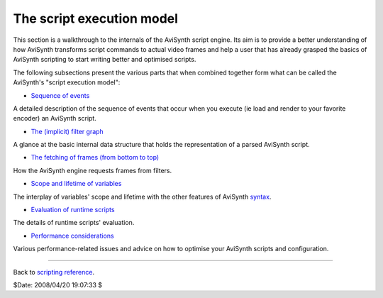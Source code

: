 
The script execution model
--------------------------

This section is a walkthrough to the internals of the AviSynth script engine.
Its aim is to provide a better understanding of how AviSynth transforms
script commands to actual video frames and help a user that has already
grasped the basics of AviSynth scripting to start writing better and
optimised scripts.

The following subsections present the various parts that when combined
together form what can be called the AviSynth's "script execution model":

-   `Sequence of events`_

A detailed description of the sequence of events that occur when you execute
(ie load and render to your favorite encoder) an AviSynth script.

-   `The (implicit) filter graph`_

A glance at the basic internal data structure that holds the representation
of a parsed AviSynth script.

-   `The fetching of frames (from bottom to top)`_

How the AviSynth engine requests frames from filters.

-   `Scope and lifetime of variables`_

The interplay of variables' scope and lifetime with the other features of
AviSynth `syntax`_.

-   `Evaluation of runtime scripts`_

The details of runtime scripts' evaluation.

-   `Performance considerations`_

Various performance-related issues and advice on how to optimise your
AviSynth scripts and configuration.

--------

Back to `scripting reference`_.

$Date: 2008/04/20 19:07:33 $

.. _Sequence     of events:
    script_ref_execution_model_sequence_events.htm (The script execution
    model/Sequence of events)
.. _The     (implicit) filter graph:
    script_ref_execution_model_filter_graph.htm (The script execution
    model/The filter graph)
.. _The     fetching of frames (from bottom to top):
    script_ref_execution_model_fetching_frames.htm (The script execution
    model/The fetching of frames)
.. _Scope     and lifetime of variables:
    script_ref_execution_model_lifetime_variables.htm (The script execution
    model/Scope and lifetime of variables)
.. _syntax: http://avisynth.org/mediawiki/AviSynth_Syntax (AviSynth
    Syntax)
.. _Evaluation     of runtime scripts:
    script_ref_execution_model_eval_scripts.htm (The script execution
    model/Evaluation of runtime scripts)
.. _Performance     considerations:
    script_ref_execution_model_perf_cons.htm (The script execution
    model/Performance considerations)
.. _scripting reference:
    http://avisynth.org/mediawiki/Scripting_reference (Scripting reference)
